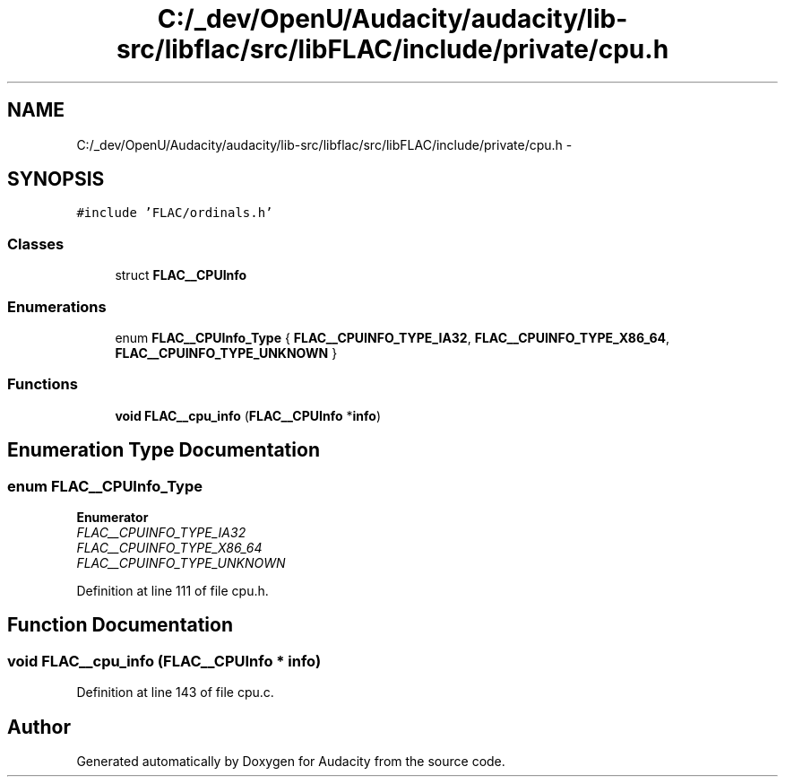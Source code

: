 .TH "C:/_dev/OpenU/Audacity/audacity/lib-src/libflac/src/libFLAC/include/private/cpu.h" 3 "Thu Apr 28 2016" "Audacity" \" -*- nroff -*-
.ad l
.nh
.SH NAME
C:/_dev/OpenU/Audacity/audacity/lib-src/libflac/src/libFLAC/include/private/cpu.h \- 
.SH SYNOPSIS
.br
.PP
\fC#include 'FLAC/ordinals\&.h'\fP
.br

.SS "Classes"

.in +1c
.ti -1c
.RI "struct \fBFLAC__CPUInfo\fP"
.br
.in -1c
.SS "Enumerations"

.in +1c
.ti -1c
.RI "enum \fBFLAC__CPUInfo_Type\fP { \fBFLAC__CPUINFO_TYPE_IA32\fP, \fBFLAC__CPUINFO_TYPE_X86_64\fP, \fBFLAC__CPUINFO_TYPE_UNKNOWN\fP }"
.br
.in -1c
.SS "Functions"

.in +1c
.ti -1c
.RI "\fBvoid\fP \fBFLAC__cpu_info\fP (\fBFLAC__CPUInfo\fP *\fBinfo\fP)"
.br
.in -1c
.SH "Enumeration Type Documentation"
.PP 
.SS "enum \fBFLAC__CPUInfo_Type\fP"

.PP
\fBEnumerator\fP
.in +1c
.TP
\fB\fIFLAC__CPUINFO_TYPE_IA32 \fP\fP
.TP
\fB\fIFLAC__CPUINFO_TYPE_X86_64 \fP\fP
.TP
\fB\fIFLAC__CPUINFO_TYPE_UNKNOWN \fP\fP
.PP
Definition at line 111 of file cpu\&.h\&.
.SH "Function Documentation"
.PP 
.SS "\fBvoid\fP FLAC__cpu_info (\fBFLAC__CPUInfo\fP * info)"

.PP
Definition at line 143 of file cpu\&.c\&.
.SH "Author"
.PP 
Generated automatically by Doxygen for Audacity from the source code\&.
